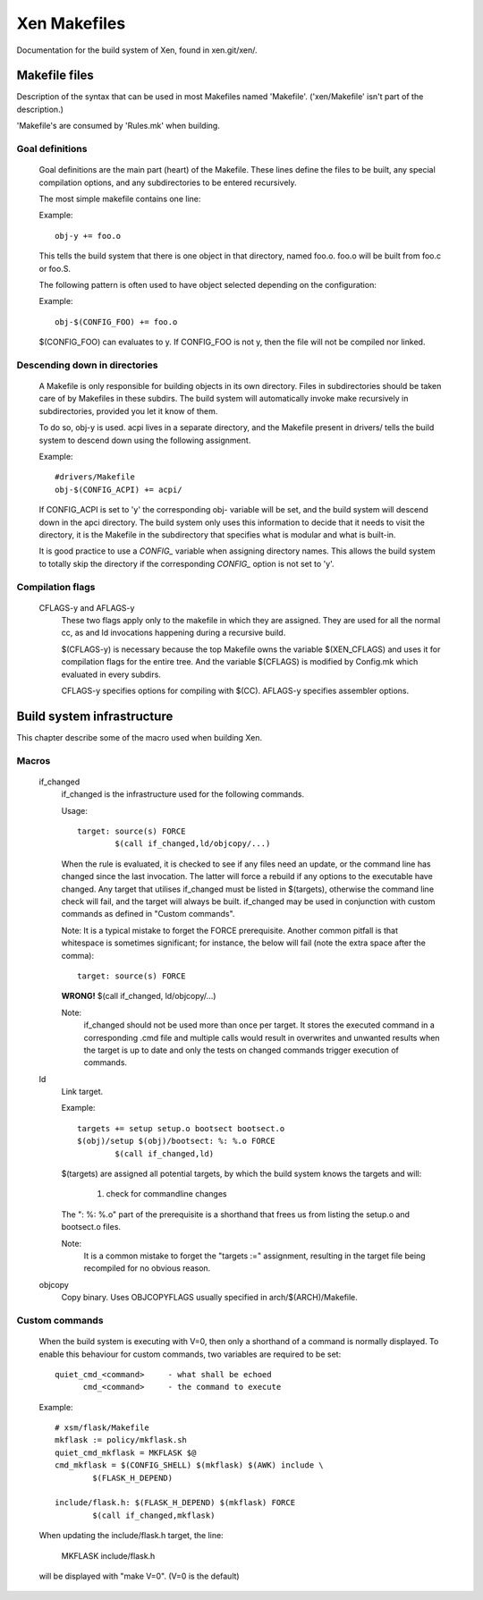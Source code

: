 .. SPDX-License-Identifier: GPL-2.0

=============
Xen Makefiles
=============

Documentation for the build system of Xen, found in xen.git/xen/.

Makefile files
==============

Description of the syntax that can be used in most Makefiles named
'Makefile'. ('xen/Makefile' isn't part of the description.)

'Makefile's are consumed by 'Rules.mk' when building.

Goal definitions
----------------

	Goal definitions are the main part (heart) of the Makefile.
	These lines define the files to be built, any special compilation
	options, and any subdirectories to be entered recursively.

	The most simple makefile contains one line:

	Example::

		obj-y += foo.o

	This tells the build system that there is one object in that
	directory, named foo.o. foo.o will be built from foo.c or foo.S.

	The following pattern is often used to have object selected
	depending on the configuration:

	Example::

		obj-$(CONFIG_FOO) += foo.o

	$(CONFIG_FOO) can evaluates to y.
	If CONFIG_FOO is not y, then the file will not be compiled nor linked.

Descending down in directories
------------------------------

	A Makefile is only responsible for building objects in its own
	directory. Files in subdirectories should be taken care of by
	Makefiles in these subdirs. The build system will automatically
	invoke make recursively in subdirectories, provided you let it know of
	them.

	To do so, obj-y is used.
	acpi lives in a separate directory, and the Makefile present in
	drivers/ tells the build system to descend down using the following
	assignment.

	Example::

		#drivers/Makefile
		obj-$(CONFIG_ACPI) += acpi/

	If CONFIG_ACPI is set to 'y'
	the corresponding obj- variable will be set, and the build system
	will descend down in the apci directory.
	The build system only uses this information to decide that it needs
	to visit the directory, it is the Makefile in the subdirectory that
	specifies what is modular and what is built-in.

	It is good practice to use a `CONFIG_` variable when assigning directory
	names. This allows the build system to totally skip the directory if the
	corresponding `CONFIG_` option is not set to 'y'.

Compilation flags
-----------------

    CFLAGS-y and AFLAGS-y
	These two flags apply only to the makefile in which they
	are assigned. They are used for all the normal cc, as and ld
	invocations happening during a recursive build.

	$(CFLAGS-y) is necessary because the top Makefile owns the
	variable $(XEN_CFLAGS) and uses it for compilation flags for the
	entire tree. And the variable $(CFLAGS) is modified by Config.mk
	which evaluated in every subdirs.

	CFLAGS-y specifies options for compiling with $(CC).
	AFLAGS-y specifies assembler options.


Build system infrastructure
===========================

This chapter describe some of the macro used when building Xen.

Macros
------


    if_changed
	if_changed is the infrastructure used for the following commands.

	Usage::

		target: source(s) FORCE
			$(call if_changed,ld/objcopy/...)

	When the rule is evaluated, it is checked to see if any files
	need an update, or the command line has changed since the last
	invocation. The latter will force a rebuild if any options
	to the executable have changed.
	Any target that utilises if_changed must be listed in $(targets),
	otherwise the command line check will fail, and the target will
	always be built.
	if_changed may be used in conjunction with custom commands as
	defined in "Custom commands".

	Note: It is a typical mistake to forget the FORCE prerequisite.
	Another common pitfall is that whitespace is sometimes
	significant; for instance, the below will fail (note the extra space
	after the comma)::

		target: source(s) FORCE

	**WRONG!**	$(call if_changed, ld/objcopy/...)

	Note:
		if_changed should not be used more than once per target.
		It stores the executed command in a corresponding .cmd file
		and multiple calls would result in overwrites and unwanted
		results when the target is up to date and only the tests on
		changed commands trigger execution of commands.

    ld
	Link target.

	Example::

		targets += setup setup.o bootsect bootsect.o
		$(obj)/setup $(obj)/bootsect: %: %.o FORCE
			$(call if_changed,ld)

	$(targets) are assigned all potential targets, by which the build
	system knows the targets and will:

		1) check for commandline changes

	The ": %: %.o" part of the prerequisite is a shorthand that
	frees us from listing the setup.o and bootsect.o files.

	Note:
		It is a common mistake to forget the "targets :=" assignment,
		resulting in the target file being recompiled for no
		obvious reason.

    objcopy
	Copy binary. Uses OBJCOPYFLAGS usually specified in
	arch/$(ARCH)/Makefile.

Custom commands
---------------

	When the build system is executing with V=0, then only
	a shorthand of a command is normally displayed.
	To enable this behaviour for custom commands, two variables are
	required to be set::

		quiet_cmd_<command>	- what shall be echoed
		      cmd_<command>	- the command to execute

	Example::

		# xsm/flask/Makefile
		mkflask := policy/mkflask.sh
		quiet_cmd_mkflask = MKFLASK $@
		cmd_mkflask = $(CONFIG_SHELL) $(mkflask) $(AWK) include \
			$(FLASK_H_DEPEND)

		include/flask.h: $(FLASK_H_DEPEND) $(mkflask) FORCE
			$(call if_changed,mkflask)

	When updating the include/flask.h target, the line:

		MKFLASK include/flask.h

	will be displayed with "make V=0". (V=0 is the default)
